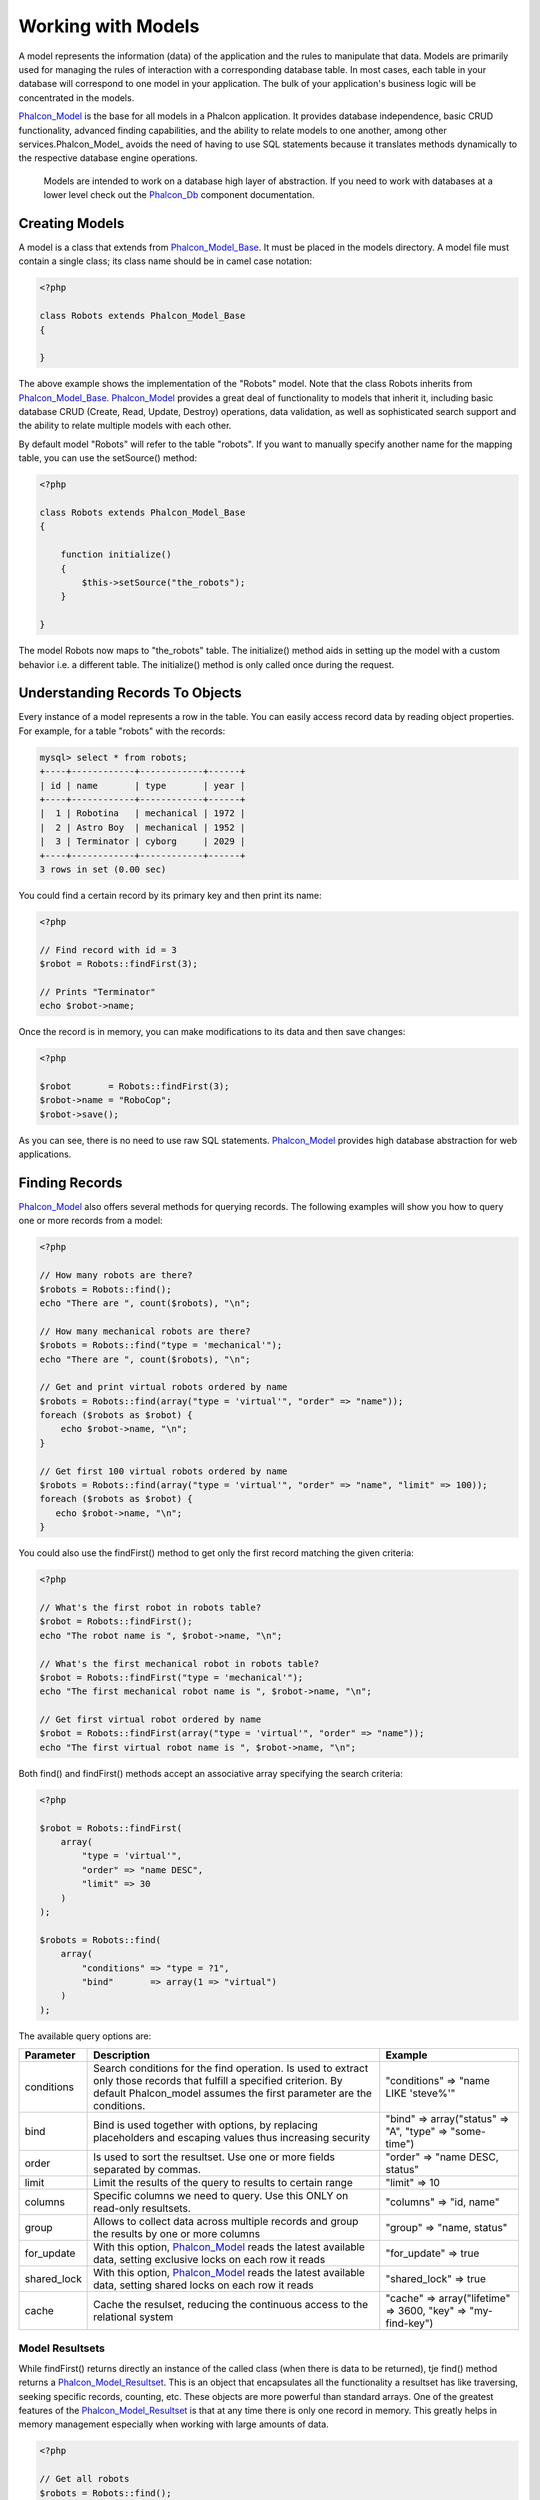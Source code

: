 Working with Models
===================
A model represents the information (data) of the application and the rules to manipulate that data. Models are primarily used for managing the rules of interaction with a corresponding database table. In most cases, each table in your database will correspond to one model in your application. The bulk of your application's business logic will be concentrated in the models. 

Phalcon_Model_ is the base for all models in a Phalcon application. It provides database independence, basic CRUD functionality, advanced finding capabilities, and the ability to relate models to one another, among other services.Phalcon_Model_ avoids the need of having to use SQL statements because it translates methods dynamically to the respective database engine operations. 

.. highlights::

    Models are intended to work on a database high layer of abstraction. If you need to work with databases at a lower level check out the Phalcon_Db_ component documentation.

Creating Models
---------------
A model is a class that extends from Phalcon_Model_Base_. It must be placed in the models directory. A model file must contain a single class; its class name should be in camel case notation: 


.. code-block:: php

    <?php
    
    class Robots extends Phalcon_Model_Base
    {
    
    }

The above example shows the implementation of the "Robots" model. Note that the class Robots inherits from Phalcon_Model_Base_. Phalcon_Model_ provides a great deal of functionality to models that inherit it, including basic database CRUD (Create, Read, Update, Destroy) operations, data validation, as well as sophisticated search support and the ability to relate multiple models with each other. 

By default model "Robots" will refer to the table "robots". If you want to manually specify another name for the mapping table, you can use the setSource() method: 

.. code-block:: php

    <?php
    
    class Robots extends Phalcon_Model_Base
    {
    
        function initialize()
        {
            $this->setSource("the_robots");
        }
    
    }

The model Robots now maps to "the_robots" table. The initialize() method aids in setting up the model with a custom behavior i.e. a different table. The initialize() method is only called once during the request. 

Understanding Records To Objects
-------------------------------
Every instance of a model represents a row in the table. You can easily access record data by reading object properties. For example, for a table "robots" with the records: 

.. code-block:: sql

    mysql> select * from robots;
    +----+------------+------------+------+
    | id | name       | type       | year |
    +----+------------+------------+------+
    |  1 | Robotina   | mechanical | 1972 |
    |  2 | Astro Boy  | mechanical | 1952 |
    |  3 | Terminator | cyborg     | 2029 |
    +----+------------+------------+------+
    3 rows in set (0.00 sec)

You could find a certain record by its primary key and then print its name:

.. code-block:: php

    <?php

    // Find record with id = 3
    $robot = Robots::findFirst(3);
    
    // Prints "Terminator"
    echo $robot->name;

Once the record is in memory, you can make modifications to its data and then save changes:

.. code-block:: php

    <?php

    $robot       = Robots::findFirst(3);
    $robot->name = "RoboCop";
    $robot->save();

As you can see, there is no need to use raw SQL statements. Phalcon_Model_ provides high database abstraction for web applications.

Finding Records
---------------
Phalcon_Model_ also offers several methods for querying records. The following examples will show you how to query one or more records from a model: 

.. code-block:: php

    <?php
    
    // How many robots are there?
    $robots = Robots::find();
    echo "There are ", count($robots), "\n";
    
    // How many mechanical robots are there?
    $robots = Robots::find("type = 'mechanical'");
    echo "There are ", count($robots), "\n";
    
    // Get and print virtual robots ordered by name
    $robots = Robots::find(array("type = 'virtual'", "order" => "name"));
    foreach ($robots as $robot) {
        echo $robot->name, "\n";
    }
    
    // Get first 100 virtual robots ordered by name
    $robots = Robots::find(array("type = 'virtual'", "order" => "name", "limit" => 100));
    foreach ($robots as $robot) {
       echo $robot->name, "\n";
    }

You could also use the findFirst() method to get only the first record matching the given criteria:

.. code-block:: php

    <?php
    
    // What's the first robot in robots table?
    $robot = Robots::findFirst();
    echo "The robot name is ", $robot->name, "\n";
    
    // What's the first mechanical robot in robots table?
    $robot = Robots::findFirst("type = 'mechanical'");
    echo "The first mechanical robot name is ", $robot->name, "\n";
    
    // Get first virtual robot ordered by name
    $robot = Robots::findFirst(array("type = 'virtual'", "order" => "name"));
    echo "The first virtual robot name is ", $robot->name, "\n";

Both find() and findFirst() methods accept an associative array specifying the search criteria: 

.. code-block:: php

    <?php
    
    $robot = Robots::findFirst(
        array(
            "type = 'virtual'",
            "order" => "name DESC",
            "limit" => 30
        )
    );
    
    $robots = Robots::find(
        array(
            "conditions" => "type = ?1",
            "bind"       => array(1 => "virtual")
        )
    );

The available query options are:

+-------------+----------------------------------------------------------------------------------------------------------------------------------------------------------------------------------------------+--------------------------------------------------------------+
| Parameter   | Description                                                                                                                                                                                  | Example                                                      | 
+=============+==============================================================================================================================================================================================+==============================================================+
| conditions  | Search conditions for the find operation. Is used to extract only those records that fulfill a specified criterion. By default Phalcon_model assumes the first parameter are the conditions. | "conditions" => "name LIKE 'steve%'"                         | 
+-------------+----------------------------------------------------------------------------------------------------------------------------------------------------------------------------------------------+--------------------------------------------------------------+
| bind        | Bind is used together with options, by replacing placeholders and escaping values thus increasing security                                                                                   | "bind" => array("status" => "A", "type" => "some-time")      | 
+-------------+----------------------------------------------------------------------------------------------------------------------------------------------------------------------------------------------+--------------------------------------------------------------+
| order       | Is used to sort the resultset. Use one or more fields separated by commas.                                                                                                                   | "order" => "name DESC, status"                               | 
+-------------+----------------------------------------------------------------------------------------------------------------------------------------------------------------------------------------------+--------------------------------------------------------------+
| limit       | Limit the results of the query to results to certain range                                                                                                                                   | "limit" => 10                                                | 
+-------------+----------------------------------------------------------------------------------------------------------------------------------------------------------------------------------------------+--------------------------------------------------------------+
| columns     | Specific columns we need to query. Use this ONLY on read-only resultsets.                                                                                                                    | "columns" => "id, name"                                      | 
+-------------+----------------------------------------------------------------------------------------------------------------------------------------------------------------------------------------------+--------------------------------------------------------------+
| group       | Allows to collect data across multiple records and group the results by one or more columns                                                                                                  | "group" => "name, status"                                    | 
+-------------+----------------------------------------------------------------------------------------------------------------------------------------------------------------------------------------------+--------------------------------------------------------------+
| for_update  | With this option, Phalcon_Model_ reads the latest available data, setting exclusive locks on each row it reads                                                                               | "for_update" => true                                         | 
+-------------+----------------------------------------------------------------------------------------------------------------------------------------------------------------------------------------------+--------------------------------------------------------------+
| shared_lock | With this option, Phalcon_Model_ reads the latest available data, setting shared locks on each row it reads                                                                                  | "shared_lock" => true                                        | 
+-------------+----------------------------------------------------------------------------------------------------------------------------------------------------------------------------------------------+--------------------------------------------------------------+
| cache       | Cache the resulset, reducing the continuous access to the relational system                                                                                                                  | "cache" => array("lifetime" => 3600, "key" => "my-find-key") | 
+-------------+----------------------------------------------------------------------------------------------------------------------------------------------------------------------------------------------+--------------------------------------------------------------+

Model Resultsets
^^^^^^^^^^^^^^^^
While findFirst() returns directly an instance of the called class (when there is data to be returned), tje find() method returns a Phalcon_Model_Resultset_. This is an object that encapsulates all the functionality a resultset has like traversing, seeking specific records, counting, etc. These objects are more powerful than standard arrays. One of the greatest features of the Phalcon_Model_Resultset_ is that at any time there is only one record in memory. This greatly helps in memory management especially when working with large amounts of data. 


.. code-block:: php

    <?php
    
    // Get all robots
    $robots = Robots::find();
    
    // Traversing with a foreach
    foreach ($robots as $robot) {
        echo $robot->name, "\n";
    }
    
    // Traversing with a while
    $robots->rewind();
    while ($robots->valid()) {
        $robot = $robots->current();
        echo $robot->name, "\n";
        $robots->next();
    }
    
    // Count the resultset
    echo count($robots);
    
    // Alternative way to count the resultset
    echo $robots->count();
    
    // Move the internal cursor to the third robot
    $robots->seek(2);
    $robot = $robots->current()
    
    // Access a robot by its position in the resultset
    $robot = $robots[5];
    
    // Check if there is a record in certain position
    if (isset($robots[3]) {
       $robot = $robots[3];
    }
    
    // Get the first record in the resultset
    $robot = robots->getFirst();
    
    // Get the last record
    $robot = robots->getLast();

Note that resultsets can be serialized and stored in a a cache backend. Phalcon_Cache_ can help with that task. However, serializing data causes Phalcon_Model_ to retrieve all the data from the database in an array, thus consuming more memory while this process takes place. 

.. code-block:: php

    <?php
    
    // Query all records from model parts
    $parts = Parts::find();
    
    // Store the resultset into a file
    file_put_contents("cache.txt", serialize($parts));
    
    // Get parts from file
    $parts = unserialize(file_get_contents("cache.txt"));
    
    // Traverse the parts
    foreach ($parts as $part) {
       echo $part->id;
    }



Binding Parameters
^^^^^^^^^^^^^^^^^^
Bound parameters are also supported in Phalcon_Model_. Although there is a minimal performance impact by using bound parameters, you are encouraged to use this methodology so as to eliminate the possibility of your code being subject to SQL injection attacks. Both string and integer placeholders are supported. Binding parameters can simply be achieved as follows: 

.. code-block:: php

    <?php
    
    // Query robots binding parameters with string placeholders
    $conditions = "name = :name: AND type = :type:";
    $parameters = array("name" => "Robotina", "type" => "maid");
    $robots     = Robots::find(array($conditions, "bind" => $parameters));
    
    // Query robots binding parameters with integer placeholders
    $conditions = "name = ?1 AND type = ?2";
    $parameters = array(1 => "Robotina", 2 => "maid");
    $robots     = Robots::find(array($conditions, "bind" => $parameters));
    
    // Query robots binding parameters with both string and integer placeholders
    $conditions = "name = :name: AND type = ?1";
    $parameters = array("name" => "Robotina", 1 => "maid");
    $robots     = Robots::find(array($conditions, "bind" => $parameters));

When using numeric placeholders, you will need to define them as integers i.e. 1 or 2. In this case "1" or "2" are considered strings and not numbers, so the placeholder could not be successfully replaced. With the MySQL adapter strings are automatically escaped using mysqli_real_escape_string_. This function takes into account the connection charset, so its recommended to define the correct charset in the connection parameters or in the MySQL server configuration, as a wrong charset will produce undesired effects when storing or retrieving data. 

Bound parameters are available for all query methods such as find() and findFirst() but also the calculation methods like count(), sum(), average() etc. 

Caching Resultsets
^^^^^^^^^^^^^^^^^^
Access to database systems is often one of the most common bottlenecks in terms of performance. This is due to the complex connection process that PHP must do in each request to obtain data from the database. A well established technique to avoid the continuous access to the database is to cache resultsets that don't change frequently in a system with faster access (usually memory). 

Phalcon_Model_ integrates with Phalcon_Cache_ and provides methods for caching resultsets. To take advantage of this feature, you need to define a default cache backend in the model manager: 


.. code-block:: php

    <?php
    
    //Cache data for one day by default
    $frontendOptions = array(
        "lifetime" => 86400
    );
    
    //Memcached connection settings
    $backendOptions = array(
        "host" => "localhost",
        "port" => "11211"
    );
    
    //Create a memcached cache
    $cache = Phalcon_Cache::factory(
        "Data", 
        "Memcached", 
        $frontendOptions, 
        $backendOptions
    );
    
    //Set the cache to the models manager
    Phalcon_Model_Manager::getDefault()->setCache($cache);

The above example gives you full control over the cache definition and customization. But it could be very verbose for most cases. If you are using models with Phalcon_Controller_Front_ you could setup the cache configuration as part of the bootstrap configuration:


.. code-block:: php

    <?php

    $front = Phalcon_Controller_Front::getInstance();
    
    // Setting up framework config
    $config = new Phalcon_Config(
        array(
            "database" => array(
                "adapter"  => "Mysql",
                "host"     => "localhost",
                "username" => "scott",
                "password" => "cheetah",
                "name"     => "test_db"
            ),
            "models" => array(
                "cache"    => array(
                "adapter"  => "File",
                "cacheDir" => "../app/cache/",
                "lifetime" => 3600
            )
            ),
            "phalcon" => array(
                "controllersDir" => "../app/controllers/",
                "modelsDir"      => "../app/models/",
                "viewsDir"       => "../app/views/"
            )
        )
    );
    
    // Set the configuration
    $front->setConfig($config);

This will define the default cache options for the cache throughout the application. If you are using the INI configuration you need to add the following section to setup the cache settings: 

.. code-block:: ini

    [models]
    cache.adapter  = "Memcached"
    cache.host     = "localhost"
    cache.port     = 11211
    cache.lifetime = 3600

Once the cache setup is properly defined you could cache resultsets as follows:

.. code-block:: php

    <?php
    
    // Get products without caching
    $products = Products::find();
    
    // Just cache the resultset. The cache will expire in 1 hour (3600 seconds)
    $products = Products::find(array("cache" => true));
    
    // Cache the resultset only for 5 minutes
    $products = Products::find(array("cache" => 300));
    
    // Cache the resultset with a key pre-defined
    $products = Products::find(array("cache" => array("key" => "my-products-key")));
    
    // Cache the resultset with a key pre-defined and for 2 minutes
    $products = Products::find(
        array(
            "cache" => array(
                "key"      => "my-products-key",
                "lifetime" => 120
            )
        )
    );
    
    // Using a custom cache
    $products = Products::find(array("cache" => $myCache));

By default, Phalcon_Model_ will create a unique key to store the resultset, using a md5 hash of the SQL select statement generated internally. This is very practical because it generates a new unique key for every change in the parameters passed in the object. If you wish to control the cache keys, you could always use the key() parameter as seen in the example above. The getLastKey() method retrieves the key of the last cached entry so that you can target and retrieve the resultset later on from the cache.: 

.. code-block:: php

    <?php
    
    // Cache the resultset using an automatic key
    $products = Products::find(array("cache" => 3600));
    
    // Get last generated key
    $automaticKey = $products->getCache()->getLastKey();
    
    // Use resultset as normal
    foreach($products as $product){
        //...
    }

Cache keys automatically generated by Phalcon_Model_ are always prefixed with "phc". This helps to easily identify the cached entries related to Phalcon_Model_: 

.. code-block:: php

    <?php
    
    // Set the cache to the models manager
    $cache = Phalcon_Model_Manager::getDefault()->getCache();
    
    // Get keys created by Phalcon_Model
    foreach ($cache->queryKeys("phc") as $key) {
         echo $key, "\n";
    }

Note that not all resultsets must be cached. Results that change very frequently should not be cached since they are invalidated very quickly and caching in that case impacts performance. Additionally, large datasets that do not change frequently could be cached but that is a decision that the developer has to make based on the available caching mechanism and whether the performance impact to simply retrieve that data in the first place is acceptable.

Caching could be also applied to resultsets generated using relationships:

.. code-block:: php

    <?php

    // Query some post
    $post = Post::findFirst();
    
    // Get comments related to a post, also cache it
    $comments = $post->getComments(array("cache" => true));
    
    // Get comments related to a post, setting lifetime
    $comments = $post->getComments(array("cache" => true, "lifetime" => 3600));

When a cached resultset needs to be invalidated, you can simply delete it from the cache using the generated key. 

Relationships between Models
----------------------------
There are four types of relationships: one-on-one, one-to-many, many-to-one and many-to-many. The relationship may be unidirectional or bidirectional, and each can be simple (a one to one model) or more complex (a combination of models). The model manager manages foreign key constraints for these relationships, the definition of these helps referential integrity as well as easy and fast access of related records to a model. Through the implementation of relations, it is easy to access data in related models from each record in a uniform way. 

Unidirectional relationships
^^^^^^^^^^^^^^^^^^^^^^^^^^^^
Unidirectional relations are those that are generated in relation to one another but not vice versa. 

Bidirectional relations
^^^^^^^^^^^^^^^^^^^^^^^
The bidirectional relations build relationships in both models and each model defines the inverse relationship of the other.

Defining relationships
^^^^^^^^^^^^^^^^^^^^^^
In Phalcon, relationships must be defined in the initialize() method of a model. The methods belongsTo(), hasOne() or hasMany() define the relationship between one or more fields from the current model to fields in another model. Each of these methods requires 3 parameters: local fields, referenced model, referenced fields. 

+-----------+----------------------------+
| Method    | Description                | 
+===========+============================+
| hasMany   | Defines a 1-n relationship | 
+-----------+----------------------------+
| hasOne    | Defines a 1-1 relationship | 
+-----------+----------------------------+
| belongsTo | Defines a n-1 relationship | 
+-----------+----------------------------+

The following schema shows 3 tables whose relations will serve us as an example regarding relationships:

.. code-block:: sql

    CREATE TABLE `robots` (
        `id` int(10) unsigned NOT NULL AUTO_INCREMENT,
        `name` varchar(70) NOT NULL,
        `type` varchar(32) NOT NULL,
        `year` int(11) NOT NULL,
        PRIMARY KEY (`id`)
    );
    
    CREATE TABLE `robots_parts` (
        `id` int(10) unsigned NOT NULL AUTO_INCREMENT,
        `robots_id` int(10) NOT NULL,
        `parts_id` int(10) NOT NULL,
        `created_at` DATE NOT NULL,
        PRIMARY KEY (`id`),
        KEY `robots_id` (`robots_id`),
        KEY `parts_id` (`parts_id`)
    );
    
    CREATE TABLE `parts` (
        `id` int(10) unsigned NOT NULL AUTO_INCREMENT,
        `name` varchar(70) NOT NULL,
        PRIMARY KEY (`id`)
    );

* The model "Robots" has many "RobotsParts". 
* The model "Parts" has many "RobotsParts". 
* The model "RobotsParts" belongs to "Robots" and "Parts" models as a one-to-many relation. 

The models with their relations could be implemented as follows:

.. code-block:: php

    <?php
    
    class Robots extends Phalcon_Model_Base
    {
        function initialize()
        {
            $this->hasMany("id", "RobotsParts", "robots_id");
        }
    
    }

.. code-block:: php

    <?php
    
    class Parts extends Phalcon_Model_Base
    {
    
        function initialize()
        {
            $this->hasMany("id", "RobotsParts", "parts_id");
        }
    
    }

.. code-block:: php

    <?php
    
    class RobotsParts extends Phalcon_Model_Base
    {
    
        function initialize()
        {
            $this->belongsTo("robots_id", "Robots", "id");
            $this->belongsTo("parts_id", "Parts", "id");
        }
    
    }

The first parameter indicates the field of the local model used in the relationship; the second indicates the name of the referenced model and the third the field name in the referenced model. You could also use arrays to define multiple fields in the relationship. 

Taking advantage of relationships
^^^^^^^^^^^^^^^^^^^^^^^^^^^^^^^^^
When explicitly defining the relationships between models, it is easy to find related records for a particular record. 

.. code-block:: php

    <?php
    
    $robot = Robots::findFirst(2);
    foreach ($robot->getRobotsParts() as $robotPart) {
        echo $robotPart->getParts()->name, "\n";
    }

Phalcon uses the magic method __call to retrieve data from a relationship. If the called method has a "get" prefix Phalcon_Model_ will return a findFirst()/find() result. The following example compares retrieving related results with using the magic method and without: 

.. code-block:: php
    
    <?php

    $robot = Robots::findFirst(2);

    // Robots model has a 1-n (hasMany)
    // relationship to RobotsParts then
    $robotsParts = $robot->getRobotsParts();

    // Only parts that match conditions
    $robotsParts = $robot->getRobotsParts("created_at='2012-03-15'");

    $robotPart = RobotsParts::findFirst(1);

    // RobotsParts model has a n-1 (belongsTo)
    // relationship to RobotsParts then
    $robot = $robotPart->getRobots();

.. code-block:: php
    
    <?php

    $robot = Robots::findFirst(2);

    // Robots model has a 1-n (hasMany)
    // relationship to RobotsParts then
    $robotsParts = RobotsParts::find("robots_id = '" . $robot->id . "'");

    // Only parts that match conditions
    $robotsParts = RobotsParts::find(
        "robots_id = '" . $robot->id . "' AND created_at='2012-03-15'"
    );

    $robotPart = RobotsParts::findFirst(1);

    // RobotsParts model has a n-1 (belongsTo)
    // relationship to RobotsParts then
    $robot = Robots::findFirst("id = '" . $robotPart->robots_id . "'");


The prefix "get" is used to find()/findFirst() related records. You can also use "count" prefix to return an integer denoting the count of the related records: 

.. code-block:: php

    <?php
    
    $robot = Robots::findFirst(2);
    echo "The robot have ", $robot->countRobotsParts(), " parts\n";


Virtual Foreign Keys
^^^^^^^^^^^^^^^^^^^^
By default, relationships do not act like database foreign keys, that is, if you try to insert/update a value without having a valid value in the referenced model, Phalcon will not produce a validation message. You can modify this behavior by adding a fourth parameter when defining a relationship. 

The RobotsPart model can be changed to demonstrate this feature:

.. code-block:: php

    <?php
    
    class RobotsParts extends Phalcon_Model_Base
    {

        function initialize()
        {
            $this->belongsTo(
                "robots_id", 
                "Robots", 
                "id", 
                array(
                    "foreignKey" => true
                )
            );
            $this->belongsTo(
                "parts_id", 
                "Parts", 
                "id", 
                array(
                    "foreignKey" => array(
                        "message" => "The part_id does not exist on the parts model"
                    )
                )
            );
        }
    
    }

If you alter a belongsTo() relationship to act as foreign key, it will validate that the values inserted/updated on those fields have a valid value on the referenced model. Similarly, if a hasMany()/hasOne() is altered it will validate that the records cannot be deleted if that record is used on a referenced model. 

.. code-block:: php

    <?php
    
    class Parts extends Phalcon_Model_Base
    {
    
        function initialize()
        {
            $this->hasMany(
                "id", 
                "RobotsParts", 
                "parts_id", 
                array(
                    "foreignKey" => array(
                        "message" => "The part cannot be deleted because other robots are using it"
                    )
                )
            );
        }
    
    }



Generating Calculations
-----------------------
Calculations are helpers for commonly used functions of database systems such as COUNT, SUM, MAX, MIN or AVG.Phalcon_Model_ allows to use these functions directly from the exposed methods.

Count examples:

.. code-block:: php

    <?php
    
    // How many employees are?
    $rowcount = Employees::count();
    
    // How many different areas are assigned to employees?
    $rowcount = Employees::count(array("distinct" => "area"));
    
    // How many employees are in the Testing area?
    $rowcount = Employees::count("area = 'Testing'");
    
    //Count employees grouping results by their area
    $group = Employees::count(array("group" => "area"));
    foreach ($group as $row) {
       echo "There are ", $group->rowcount, " in ", $group->area;
    }
    
    // Count employees grouping by their area and ordering the result by count
    $group = Employees::count(
        array(
            "group" => "area", 
            "order" => "rowcount"
        )
    );

Sum examples:

.. code-block:: php

    <?php
    
    // How much are the salaries of all employees?
    $total = Employees::sum(array("column" => "salary"));
    
    // How much are the salaries of all employees in the Sales area?
    $total = Employees::sum(
        array(
            "column"     => "salary", 
            "conditions" => "area = 'Sales'"
        )
    );
    
    // Generate a grouping of the salaries of each area
    $group = Employees::sum(
        array(
            "column" => "salary", 
            "group"  => "area"
        )
    );
    foreach ($group as $row) {
       echo "The sum of salaries of the ", $group->area, " is ", $group->sumatory;
    }
    
    // Generate a grouping of the salaries of each area ordering 
    // salaries from higher to lower
    $group = Employees::sum(
        array(
            "column" => "salary", 
            "group"  => "area", 
            "order"  => "sumatory DESC"
        )
    );

Average examples:

.. code-block:: php

    <?php
    
    // What is the average salary for all employees?
    $average = Employees::average(array("column" => "salary"));
    
    // What is the average salary for the Sales's area employees?
    $average = Employees::average(
        array(
            "column" => "salary", 
            "conditions" => "area = 'Sales'"
        )
    );

Max/Min examples:

.. code-block:: php

    <?php
    
    // What is the oldest age of all employees?
    $age = Employees::maximum(array("column" => "age"));
    
    // What is the oldest of employees from the Sales area?
    $age = Employees::maximum(
        array(
            "column" => "age", 
            "conditions" => "area = 'Sales'"
        )
    );
    
    // What is the lowest salary of all employees?
    $salary = Employees::minimum(array("column" => "salary"));


Creating Updating/Records
-------------------------
The method Phalcon_Model_Base::save() allows you to create/update records according to whether they already exist in the table associated with a model. The save method is called internally by the create and update methods of Phalcon_Model_. For this to work as expected it is necessary to have properly defined a primary key in the entity to determine whether a record should be updated or created. 

Also the method executes associated validators, virtual foreign keys and events that are defined in the model.

.. code-block:: php

    <?php

    $robot       = new Robots();
    $robot->type = "mechanical";
    $robot->name = "Astro Boy";
    $robot->year = 1952;
    if ($robot->save() == false) {
        echo "Umh, We can't store robots right now: \n";
        foreach ($robot->getMessages() as $message) {
            echo $message, "\n";
        }
    } else {
        echo "Great, a new robot was saved successfully!";
    }

Auto-generated identity columns
^^^^^^^^^^^^^^^^^^^^^^^^^^^^^^^
Some models may have identity columns. These columns usually are the primary key of the mapped table. Phalcon_Model_ can recognize the identity column and will omit it from the internal SQL INSERT, so the database system could generate an auto-generated value for it. 

Validation Messages
^^^^^^^^^^^^^^^^^^^
Phalcon_Model_ has a messaging subsystem that provides a flexible way to output or store the validation messages generated during the insert/update processes. 

Each message consists of an instance of the class Phalcon_Model_Message_. The set of messages generated can be retrieved with the method getMessages(). Each message provides extended information like the field name that generated the message or the message type:

.. code-block:: php

    <?php

    if ($robot->save() == false) {
        foreach ($robot->getMessages() as $message) {
            echo "Message: ", $message->getMessage();
            echo "Field: ", $message->getField();
            echo "Type: ", $message->getType();
        }
    }

The following types of validation messages can be generated by Phalcon_Model_:

+---------------------+------------------------------------------------------------------------------------------------------------------------------------+
| Type                | Description                                                                                                                        | 
+=====================+====================================================================================================================================+
| PresenceOf          | Generated when a field with a non-null attribute on the database is trying to insert/update a null value                           | 
+---------------------+------------------------------------------------------------------------------------------------------------------------------------+
| ConstraintViolation | Generated when a field part of a virtual foreign key is trying to insert/update a value that doesn't exist in the referenced model | 
+---------------------+------------------------------------------------------------------------------------------------------------------------------------+
| InvalidValue        | Generated when a validator failed due to an invalid value                                                                          | 
+---------------------+------------------------------------------------------------------------------------------------------------------------------------+


Validation Events
^^^^^^^^^^^^^^^^^
Models allow you to implement events that will be thrown when performing an insert or update. They help to define business rules for a certain model. The following are the events supported by Phalcon_Model and their order of execution:

+--------------------+--------------------------+-----------------------+---------------------------------------------------------------------------------------------------------------------+
| Operation          | Name                     | Can stop operation?   | Explanation                                                                                                         | 
+====================+==========================+=======================+=====================================================================================================================+
| Inserting/Updating | beforeValidation         | YES                   | Is executed before the fields are validated for not nulls or foreign keys                                           | 
+--------------------+--------------------------+-----------------------+---------------------------------------------------------------------------------------------------------------------+
| Inserting          | beforeValidationOnCreate | YES                   | Is executed before the fields are validated for not nulls or foreign keys when an insertion operation is being made | 
+--------------------+--------------------------+-----------------------+---------------------------------------------------------------------------------------------------------------------+
| Updating           | beforeValidationOnUpdate | YES                   | Is executed before the fields are validated for not nulls or foreign keys when an updating operation is being made  | 
+--------------------+--------------------------+-----------------------+---------------------------------------------------------------------------------------------------------------------+
| Inserting/Updating | onValidationFails        | YES (already stopped) | Is executed after an integrity validator fails                                                                      | 
+--------------------+--------------------------+-----------------------+---------------------------------------------------------------------------------------------------------------------+
| Inserting          | afterValidationOnCreate  | YES                   | Is executed after the fields are validated for not nulls or foreign keys when an insertion operation is being made  | 
+--------------------+--------------------------+-----------------------+---------------------------------------------------------------------------------------------------------------------+
| Updating           | afterValidationOnUpdate  | YES                   | Is executed after the fields are validated for not nulls or foreign keys when an updating operation is being made   | 
+--------------------+--------------------------+-----------------------+---------------------------------------------------------------------------------------------------------------------+
| Inserting/Updating | afterValidation          | YES                   | Is executed after the fields are validated for not nulls or foreign keys                                            | 
+--------------------+--------------------------+-----------------------+---------------------------------------------------------------------------------------------------------------------+
| Inserting/Updating | beforeSave               | YES                   | Runs before the required operation over the database system                                                         | 
+--------------------+--------------------------+-----------------------+---------------------------------------------------------------------------------------------------------------------+
| Updating           | beforeUpdate             | YES                   | Runs before the required operation over the database system only when an updating operation is being made           | 
+--------------------+--------------------------+-----------------------+---------------------------------------------------------------------------------------------------------------------+
| Inserting          | beforeCreate             | YES                   | Runs before the required operation over the database system only when an inserting operation is being made          | 
+--------------------+--------------------------+-----------------------+---------------------------------------------------------------------------------------------------------------------+
| Updating           | afterUpdate              | NO                    | Runs after the required operation over the database system only when an updating operation is being made            | 
+--------------------+--------------------------+-----------------------+---------------------------------------------------------------------------------------------------------------------+
| Inserting          | afterCreate              | NO                    | Runs after the required operation over the database system only when an inserting operation is being made           | 
+--------------------+--------------------------+-----------------------+---------------------------------------------------------------------------------------------------------------------+
| Inserting/Updating | afterSave                | NO                    | Runs after the required operation over the database system                                                          | 
+--------------------+--------------------------+-----------------------+---------------------------------------------------------------------------------------------------------------------+


Implementing a Business Rule
^^^^^^^^^^^^^^^^^^^^^^^^^^^^
When an insert, update or delete is executed, the model verifies if there are any methods with the names of the events listed in the table above. 

We recommend that validation methods are declared protected to prevent that business logic implementation from being exposed publicly. 

The following example implements an event that validates the year cannot be smaller than 0 on update or insert: 

.. code-block:: php

    <?php
    
    class Robots extends Phalcon_Model_Base
    {
    
        function beforeSave()
        {
            if ($this->year < 0) {
                echo "Year cannot be smaller than zero!";
                return false;
            }
        }
    
    }

Some events return false as an indication to stop the current operation. If an event doesn't return anything, Phalcon_Model_ will assume a true value.

Validating Data Integrity
^^^^^^^^^^^^^^^^^^^^^^^^^
Phalcon_Model_ provides several events to validate data and implement business rules. The special "validation" event allows us to call built-in validators over the record. Phalcon exposes a few built-in validators that can be used at this stage of validation. 

The following example shows how to use it: 

.. code-block:: php

    <?php
    
    class Robots extends Phalcon_Model_Base
    {
    
        function validation()
        {
            $this->validate(
                "InclusionIn", 
                array(
                    "field"  => "type",
                    "domain" => array("Mechanical", "Virtual")
                )
            );
            $this->validate(
                "Uniqueness", 
                array(
                    "field"   => "name",
                    "message" => "The robot name must be unique"
                )
            );
            if ($this->validationHasFailed() == true) {
                return false;
            }
        }
    
    }

The above example performs a validation using the built-in validator "InclusionIn". It checks the value of the field "type" in a domain list. If the value is not included in the method then the validator will fail and return false. The following built-in validators are available:

+--------------+----------------------------------------------------------------------------------------------------------------------------------------+---------+
| Name         | Explanation                                                                                                                            | Example | 
+==============+========================================================================================================================================+=========+
| Email        | Validates that field contains a valid email format                                                                                     | Example | 
+--------------+----------------------------------------------------------------------------------------------------------------------------------------+---------+
| ExclusionIn  | Validates that a value is not within a list of possible values                                                                         | Example | 
+--------------+----------------------------------------------------------------------------------------------------------------------------------------+---------+
| InclusionIn  | Validates that a value is within a list of possible values                                                                             | Example | 
+--------------+-----------------------------------------------------------------------------------------------------------------------------------------+---------+
| Numericality | Validates that a field has a numeric format                                                                                            | Example | 
+--------------+----------------------------------------------------------------------------------------------------------------------------------------+---------+
| Regex        | Validates that the value of a field matches a regular expression                                                                       | Example | 
+--------------+----------------------------------------------------------------------------------------------------------------------------------------+---------+
| Uniqueness   | Validates that a field or a combination of a set of fields are not present more than once in the existing records of the related table | Example | 
+--------------+----------------------------------------------------------------------------------------------------------------------------------------+---------+

In addition to the built-in validatiors, you can define your own validations using model events:

.. code-block:: php

    <?php
    
    class Robots extends Phalcon_Model_Base
    {

        function beforeSave()
        {
            if ($this->type == "Old") {
                $message = new Phalcon_Model_Message(
                    "Sorry, old robots are not allowed anymore", 
                    "type", 
                    "MyType"
                );
                $this->appendMessage($message);
                return false;
            }
            return true;
        }
    
    }


Deleting Records
----------------
The method Phalcon_Model_Base::delete() allows to delete a record. You can use it as follows:

.. code-block:: php

    <?php

    $robot = Robots::findFirst(11);
    if ($robot != false) {
        if ($robot->delete() == false) {
            echo "Sorry, we can't delete the robot right now: \n";
            foreach ($robot->getMessages() as $message) {
                echo $message, "\n";
            }
        } else {
            echo "The robot was deleted successfully!";
        }
    }

You can also delete many records by traversing a resultset with a foreach:

.. code-block:: php

    <?php

    foreach (Robots::find("type='mechanical'") as $robot) {
        if ($robot->delete() == false) {
            echo "Sorry, we can't delete the robot right now: \n";
            foreach ($robot->getMessages() as $message) {
                echo $message, "\n";
            }
        } else {
            echo "The robot was deleted successfully!";
        }
    }

The following events are available to define custom business rules that can be executed when a delete operation is performed: 

+-----------+--------------+---------------------+------------------------------------------+
| Operation | Name         | Can stop operation? | Explanation                              | 
+===========+==============+=====================+==========================================+
| Deleting  | beforeDelete | YES                 | Runs before the delete operation is made | 
+-----------+--------------+---------------------+------------------------------------------+
| Deleting  | afterDelete  | NO                  | Runs after the delete operation was made | 
+-----------+--------------+---------------------+------------------------------------------+


Transactions
------------
When a process performs multiple database operations, it is often that each step is completed successfully so that data integrity can be maintained. Transactions offer the ability to ensure that all database operations have been executed successfully before the data is committed in the database.

Transactions in Phalcon allow you to commit all operations if they have been executed successfully or rollback all operations if something went wrong. 

.. code-block:: php

    <?php

    try {

        // Request a transaction
        $transaction = Phalcon_Transaction_Manager::get();

        $robot = new Robots();
        $robot->setTransaction($transaction);
        $robot->name = "WALLÂ·E";
        $robot->created_at = date("Y-m-d");
        if ($robot->save() == false) {
            $transaction->rollback("Cannot save robot");
        }

        $robotPart = new RobotParts();
        $robotPart->setTransaction($transaction);
        $robotPart->type = "head";
        if ($robotPart->save() == false) {
            $transaction->rollback("Cannot save robot part");
        }

        //Everything goes fine, let's commit the transaction
        $transaction->commit();

    } catch(Phalcon_Transaction_Failed $e) {
        $transaction->rollback();
        echo "Failed, reason: ", $e->getMessage();
    }

Transactions can be used to delete many records in a consistent way:

.. code-block:: php

    <?php

    try {

        //Request a transaction
        $transaction = Phalcon_Transaction_Manager::get();

        //Get the robots will be deleted
        foreach (Robots::find("type='mechanical'") as $robot) {
            $robot->setTransaction($transaction);
            if ($robot->delete() == false) {
                //Something goes wrong, we should to rollback the transaction
                foreach ($robot->getMessages() as $message) {
                    $transaction->rollback($message->getMessage());
                }
            }
        }

        //Everything goes fine, let's commit the transaction
        $transaction->commit();

        echo "Robots were deleted successfully!";

    } catch(Phalcon_Transaction_Failed $e){
        $transaction->rollback();
        echo "Failed, reason: ", $e->getMessage();
    }

Transactions are reused no matter where the transaction object is retrieved. A new transaction is generated only when a commit() or rollback() is performed. 

Models Meta-Data
----------------
To speed up development Phalcon_Model_ helps you to query fields and constraints from tables related to models. To achieve this, Phalcon_Model_MetaData_ is available to manage and cache table meta-data. 

Sometimes it is necessary to get those attributes when working with models. You can get a meta-data instance as follows: 

.. code-block:: php

    <?php

    $robot = new Robots();
    
    // Get Phalcon_Model_Metadata instance
    $metaData = $robot->getManager()->getMetaData();
    
    // Get robots fields names
    $attributes = $metaData->getAttributes($robot);
    print_r($attributes);
    
    // Get robots fields data types
    $dataTypes = $metaData->getDataTypes($robot);
    print_r($dataTypes);



Caching Meta-Data
^^^^^^^^^^^^^^^^^
Once the application is in a production stage, it is not necessary to query the meta-data of the table from the database system each time you use the table. This could be done caching the meta-data using any of the following adapters: 

+---------+-----------------------------------------------------------------------------------------------------------------------------------------------------------------------------------------------------------------------------------------------------------------------------------------------------------------------------------------------+---------------------------------+
| Adapter | Description                                                                                                                                                                                                                                                                                                                                   | API                             | 
+=========+===============================================================================================================================================================================================================================================================================================================================================+=================================+
| Memory  | This adapter is the default. The meta-data is cached only during the request. When the request is completed, the meta-data are released as part of the normal memory of the request. This adapter is perfect when the application is in development so as to refresh the meta-data in each request containing the new and/or modified fields. | Phalcon_Model_MetaData_Memory_  | 
+---------+-----------------------------------------------------------------------------------------------------------------------------------------------------------------------------------------------------------------------------------------------------------------------------------------------------------------------------------------------+---------------------------------+
| Session | This adapter stores meta-data in the $_SESSION superglobal. This adapter is recommended only when the application is actually using a small number of models. The meta-data are refreshed everytime a new session starts. This also requires the use of session_start() to start the session before using any models.                         | Phalcon_Model_MetaData_Session_ | 
+---------+-----------------------------------------------------------------------------------------------------------------------------------------------------------------------------------------------------------------------------------------------------------------------------------------------------------------------------------------------+---------------------------------+
| Apc     | The Apc adapter uses the `Alternative PHP Cache (APC)`_ to store the table meta-data. You can specify the lifetime of the meta-data with options. This is the most recommended way to store meta-data when the application is in production stage.                                                                                            | Phalcon_Model_MetaData_Apc_     | 
+---------+-----------------------------------------------------------------------------------------------------------------------------------------------------------------------------------------------------------------------------------------------------------------------------------------------------------------------------------------------+---------------------------------+

If you want to have full control over the meta-data caching process, you could replace the active meta-data manager as follows: 

.. code-block:: php

    <?php

    // Create a meta-data manager with APC
    $metaData = new Phalcon_Model_MetaData(
        "Apc", array(
            "lifetime" => 86400,
            "suffix" => "my-suffix"
        )
    );
    
    // Replace the active meta-data manager
    Phalcon_Model_Manager::getDefault()->setMetaData($metaData);

If your application is using a INI configuration file together with Phalcon_Controller_Front_, add the following section to it: 

.. code-block:: ini

    [models]
    metadata.adapter  = "Apc"
    metadata.suffix   = "my-suffix"
    metadata.lifetime = 86400

Logging Low-Level SQL Statements
--------------------------------
Using high-level abstraction components such as Phalcon_Model_ to access a database, it is difficult to understand which statements are sent to the database system. Phalcon_Model_ is supported internally by Phalcon_Db_. Phalcon_Logger_ interacts with Phalcon_Db_, providing logging capabilities on the database abstraction layer, thus allowing us to log SQL statements as they happen.


.. code-block:: php

    <?php

    $robot = new Robots();
    
    $logger = new Phalcon_Logger("File", "app/logs/debug.log");
    
    // Set the logger to the internal connection
    $robot->getConnection()->setLogger($logger);
    
    $robot->name = "Robby the Robot";
    $robot->created_at = "1956-07-21"
    if ($robot->save() == false) {
        echo "Cannot save robot";
    }
    
    $logger->close();

As above, the file *app/logs/db.log* will contain something like this:

.. code-block:: irc

    [Mon, 30 Apr 12 13:47:18 -0500][DEBUG][Resource Id #77] INSERT INTO robots (name, created_at) VALUES ('Robby the Robot', '1956-07-21')

Profiling SQL Statements
------------------------
Thanks to Phalcon_Db_, the underlying component of Phalcon_Model_, it's possible to profile the SQL statements generated by the ORM in order to analyze the performance of database operations. With this you can diagnose performance problems and to discover bottlenecks. 

.. code-block:: php

    <?php
    
    // Create a profiler
    $profiler = new Phalcon_Db_Profiler();
    
    // Set the connection profiler
    Phalcon_Db_Pool::getConnection()->setProfiler($profiler);
    
    // Send some SQL statements to the database
    Robots::find();
    Robots::find(array("order" => "name");
    Robots::find(array("limit" => 30);
    
    foreach ($profiler->getProfiles() as $profile) {
       echo "SQL Statement: ", $profile->getSQLStatement(), "\n";
       echo "Start Time: ", $profile->getInitialTime(), "\n";
       echo "Final Time: ", $profile->getFinalTime(), "\n";
       echo "Total Elapsed Time: ", $profile->getTotalElapsedSeconds(), "\n";
    }

Each generated profile contains the duration in miliseconds that each instruction takes to complete as well as the generated SQL statement. 

.. _Phalcon_Model: ../api/Phalcon_Model
.. _Phalcon_Db: ../api/Phalcon_Db
.. _Phalcon_Model_Base: ../api/Phalcon_Model_Base
.. _Phalcon_Model_Resultset: ../api/Phalcon_Model_Resultset
.. _Phalcon_Cache: ../api/Phalcon_Cache
.. _Phalcon_Controller_Front: ../api/Phalcon_Controller_Front
.. _Phalcon_Model_Message: ../api/Phalcon_Model_Message
.. _Phalcon_Model_MetaData: ../api/Phalcon_Model_MetaData
.. _Phalcon_Model_MetaData_Memory: ../api/_Phalcon_Model_MetaData_Memory
.. _Phalcon_Model_MetaData_Session: ../api/_Phalcon_Model_MetaData_Session
.. _Phalcon_Model_MetaData_Apc: ../api/_Phalcon_Model_MetaData_Apc
.. _Alternative PHP Cache (APC): http://www.php.net/manual/en/book.apc.php